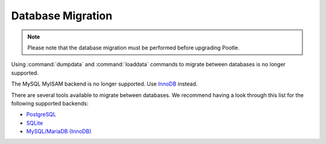 .. _database-migration:

Database Migration
==================

.. note:: Please note that the database migration must be performed before
   upgrading Pootle.


Using :command:`dumpdata` and :command:`loaddata` commands to migrate between
databases is no longer supported.

The MySQL MyISAM backend is no longer supported. Use `InnoDB
<https://dev.mysql.com/doc/refman/5.6/en/innodb-storage-engine.html>`_ instead.

There are several tools available to migrate between databases. We recommend
having a look through this list for the following supported backends:

- `PostgreSQL <https://wiki.postgresql.org/wiki/Converting_from_other_Databases_to_PostgreSQL>`_
- `SQLite <https://www.sqlite.org/cvstrac/wiki?p=ConverterTools>`_
- `MySQL/MariaDB (InnoDB) <https://www.mysql.com/products/workbench/migrate/>`_
